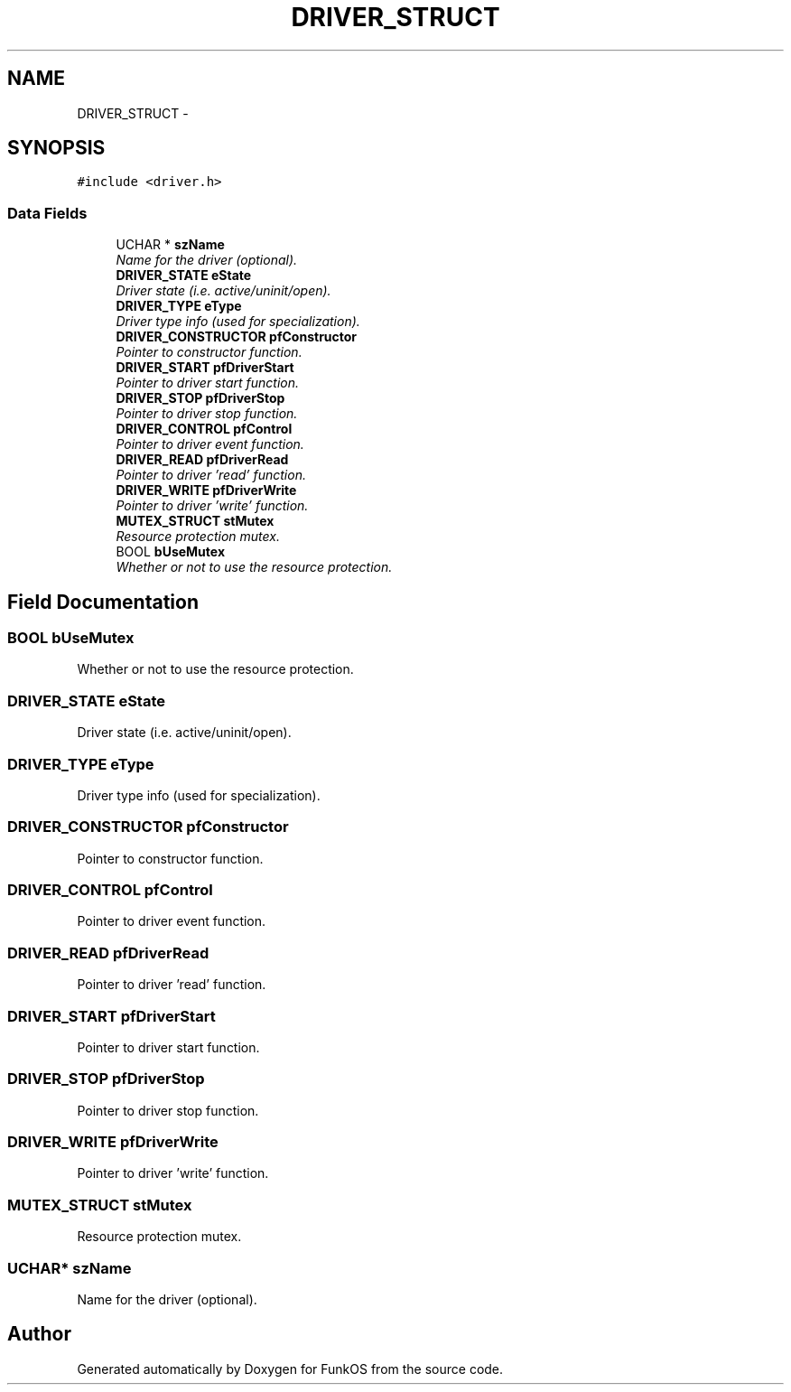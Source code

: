 .TH "DRIVER_STRUCT" 3 "20 Mar 2010" "Version R3" "FunkOS" \" -*- nroff -*-
.ad l
.nh
.SH NAME
DRIVER_STRUCT \- 
.SH SYNOPSIS
.br
.PP
.PP
\fC#include <driver.h>\fP
.SS "Data Fields"

.in +1c
.ti -1c
.RI "UCHAR * \fBszName\fP"
.br
.RI "\fIName for the driver (optional). \fP"
.ti -1c
.RI "\fBDRIVER_STATE\fP \fBeState\fP"
.br
.RI "\fIDriver state (i.e. active/uninit/open). \fP"
.ti -1c
.RI "\fBDRIVER_TYPE\fP \fBeType\fP"
.br
.RI "\fIDriver type info (used for specialization). \fP"
.ti -1c
.RI "\fBDRIVER_CONSTRUCTOR\fP \fBpfConstructor\fP"
.br
.RI "\fIPointer to constructor function. \fP"
.ti -1c
.RI "\fBDRIVER_START\fP \fBpfDriverStart\fP"
.br
.RI "\fIPointer to driver start function. \fP"
.ti -1c
.RI "\fBDRIVER_STOP\fP \fBpfDriverStop\fP"
.br
.RI "\fIPointer to driver stop function. \fP"
.ti -1c
.RI "\fBDRIVER_CONTROL\fP \fBpfControl\fP"
.br
.RI "\fIPointer to driver event function. \fP"
.ti -1c
.RI "\fBDRIVER_READ\fP \fBpfDriverRead\fP"
.br
.RI "\fIPointer to driver 'read' function. \fP"
.ti -1c
.RI "\fBDRIVER_WRITE\fP \fBpfDriverWrite\fP"
.br
.RI "\fIPointer to driver 'write' function. \fP"
.ti -1c
.RI "\fBMUTEX_STRUCT\fP \fBstMutex\fP"
.br
.RI "\fIResource protection mutex. \fP"
.ti -1c
.RI "BOOL \fBbUseMutex\fP"
.br
.RI "\fIWhether or not to use the resource protection. \fP"
.in -1c
.SH "Field Documentation"
.PP 
.SS "BOOL \fBbUseMutex\fP"
.PP
Whether or not to use the resource protection. 
.SS "\fBDRIVER_STATE\fP \fBeState\fP"
.PP
Driver state (i.e. active/uninit/open). 
.SS "\fBDRIVER_TYPE\fP \fBeType\fP"
.PP
Driver type info (used for specialization). 
.SS "\fBDRIVER_CONSTRUCTOR\fP \fBpfConstructor\fP"
.PP
Pointer to constructor function. 
.SS "\fBDRIVER_CONTROL\fP \fBpfControl\fP"
.PP
Pointer to driver event function. 
.SS "\fBDRIVER_READ\fP \fBpfDriverRead\fP"
.PP
Pointer to driver 'read' function. 
.SS "\fBDRIVER_START\fP \fBpfDriverStart\fP"
.PP
Pointer to driver start function. 
.SS "\fBDRIVER_STOP\fP \fBpfDriverStop\fP"
.PP
Pointer to driver stop function. 
.SS "\fBDRIVER_WRITE\fP \fBpfDriverWrite\fP"
.PP
Pointer to driver 'write' function. 
.SS "\fBMUTEX_STRUCT\fP \fBstMutex\fP"
.PP
Resource protection mutex. 
.SS "UCHAR* \fBszName\fP"
.PP
Name for the driver (optional). 

.SH "Author"
.PP 
Generated automatically by Doxygen for FunkOS from the source code.
